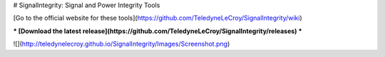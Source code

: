 # SignalIntegrity: Signal and Power Integrity Tools

[Go to the official website for these tools](https://github.com/TeledyneLeCroy/SignalIntegrity/wiki)

***
[Download the latest release](https://github.com/TeledyneLeCroy/SignalIntegrity/releases)
***

![](http://teledynelecroy.github.io/SignalIntegrity/Images/Screenshot.png)








